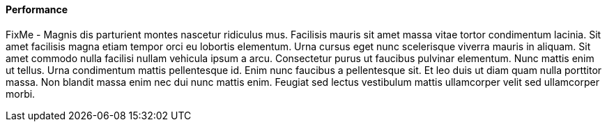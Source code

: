 
==== Performance


FixMe - Magnis dis parturient montes nascetur ridiculus mus. Facilisis mauris sit amet massa vitae tortor condimentum lacinia. Sit amet facilisis magna etiam tempor orci eu lobortis elementum. Urna cursus eget nunc scelerisque viverra mauris in aliquam. Sit amet commodo nulla facilisi nullam vehicula ipsum a arcu. Consectetur purus ut faucibus pulvinar elementum. Nunc mattis enim ut tellus. Urna condimentum mattis pellentesque id. Enim nunc faucibus a pellentesque sit. Et leo duis ut diam quam nulla porttitor massa. Non blandit massa enim nec dui nunc mattis enim. Feugiat sed lectus vestibulum mattis ullamcorper velit sed ullamcorper morbi.

